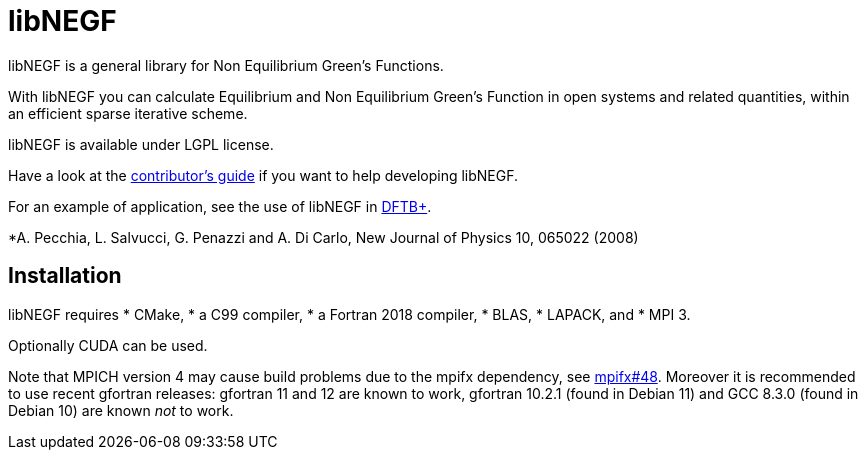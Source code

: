 libNEGF
=======

libNEGF is a general library for Non Equilibrium Green's Functions.

With libNEGF you can calculate Equilibrium and Non Equilibrium Green's Function in open systems
and related quantities, within an efficient sparse iterative scheme.

libNEGF is available under LGPL license.

Have a look at the link:CONTRIBUTING.adoc[contributor's guide] if you want to help developing libNEGF.

For an example of application, see the use of libNEGF in https://dftbplus.org[DFTB+].

*A. Pecchia, L. Salvucci, G. Penazzi and A. Di Carlo, New Journal of Physics 10, 065022 (2008)

== Installation

libNEGF requires
* CMake,
* a C99 compiler,
* a Fortran 2018 compiler,
* BLAS,
* LAPACK, and
* MPI 3.

Optionally CUDA can be used.

Note that MPICH version 4 may cause build problems due to the mpifx dependency, see https://github.com/dftbplus/mpifx/issues/48[mpifx#48]. Moreover it is recommended to use recent gfortran releases: gfortran 11 and 12 are known to work, gfortran 10.2.1 (found in Debian 11) and GCC 8.3.0 (found in Debian 10) are known _not_ to work.
